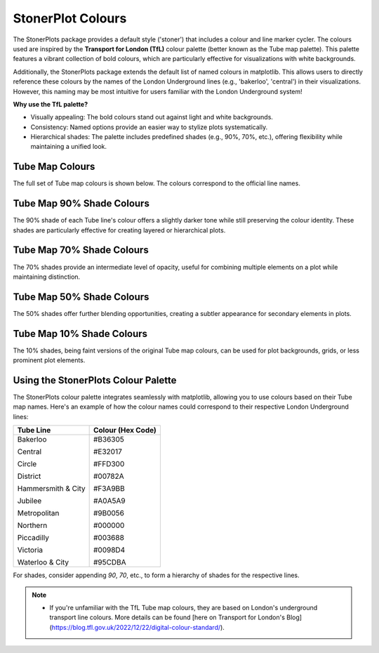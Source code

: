 StonerPlot Colours
===================

The StonerPlots package provides a default style ('stoner') that includes a colour and line marker cycler. The colours used are
inspired by the **Transport for London (TfL)** colour palette (better known as the Tube map palette). This palette features
a vibrant collection of bold colours, which are particularly effective for visualizations with white backgrounds.

Additionally, the StonerPlots package extends the default list of named colours in matplotlib. This allows users to directly reference
these colours by the names of the London Underground lines (e.g., 'bakerloo', 'central') in their visualizations. However, this naming
may be most intuitive for users familiar with the London Underground system!

**Why use the TfL palette?**

- Visually appealing: The bold colours stand out against light and white backgrounds.
- Consistency: Named options provide an easier way to stylize plots systematically.
- Hierarchical shades: The palette includes predefined shades (e.g., 90%, 70%, etc.), offering flexibility while maintaining a unified look.


Tube Map Colours
-----------------
The full set of Tube map colours is shown below. The colours correspond to the official line names.

.. image:: figures/colours.png
   :alt: Full tube map colour palette
   :align: center
   :width: 600px


Tube Map 90% Shade Colours
---------------------------
The 90% shade of each Tube line's colour offers a slightly darker tone while still preserving the colour identity.
These shades are particularly effective for creating layered or hierarchical plots.

.. image:: figures/colours90.png
   :alt: 90% shaded tube map colours
   :align: center
   :width: 600px


Tube Map 70% Shade Colours
---------------------------
The 70% shades provide an intermediate level of opacity, useful for combining multiple elements on a plot while maintaining
distinction.

.. image:: figures/colours70.png
   :alt: 70% shaded tube map colours
   :align: center
   :width: 600px


Tube Map 50% Shade Colours
---------------------------
The 50% shades offer further blending opportunities, creating a subtler appearance for secondary elements in plots.

.. image:: figures/colours50.png
   :alt: 50% shaded tube map colours
   :align: center
   :width: 600px


Tube Map 10% Shade Colours
---------------------------
The 10% shades, being faint versions of the original Tube map colours, can be used for plot backgrounds, grids, or
less prominent plot elements.

.. image:: figures/colours10.png
   :alt: 10% shaded tube map colours
   :align: center
   :width: 600px


Using the StonerPlots Colour Palette
------------------------------------
The StonerPlots colour palette integrates seamlessly with matplotlib, allowing you to use colours based on their Tube map names.
Here's an example of how the colour names could correspond to their respective London Underground lines:

+-------------------+--------------------+
| Tube Line         | Colour (Hex Code)  |
+===================+====================+
| Bakerloo          | #B36305            |
|                   |                    |
| Central           | #E32017            |
|                   |                    |
| Circle            | #FFD300            |
|                   |                    |
| District          | #00782A            |
|                   |                    |
| Hammersmith & City| #F3A9BB            |
|                   |                    |
| Jubilee           | #A0A5A9            |
|                   |                    |
| Metropolitan      | #9B0056            |
|                   |                    |
| Northern          | #000000            |
|                   |                    |
| Piccadilly        | #003688            |
|                   |                    |
| Victoria          | #0098D4            |
|                   |                    |
| Waterloo & City   | #95CDBA            |
+-------------------+--------------------+

For shades, consider appending `90`, `70`, etc., to form a hierarchy of shades for the respective lines.

.. note::

    - If you're unfamiliar with the TfL Tube map colours, they are based on London's underground transport line colours.
      More details can be found [here on Transport for London's Blog](https://blog.tfl.gov.uk/2022/12/22/digital-colour-standard/).
